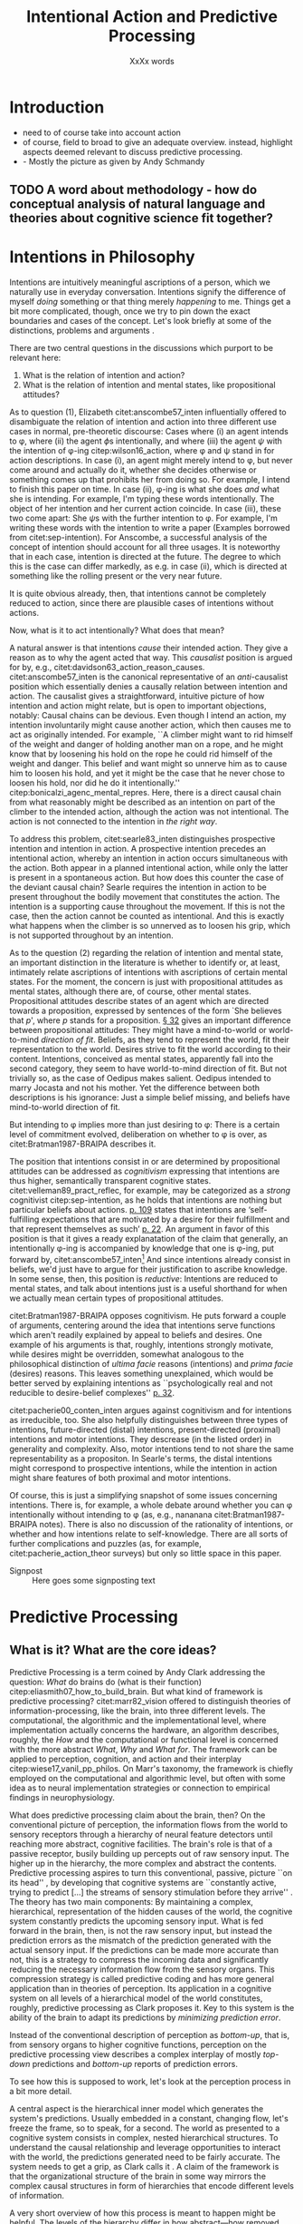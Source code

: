 # Biblatex
#+LATEX_HEADER: \usepackage[backend=biber,authordate, ibidtracker=context,natbib,doi=false,isbn=false,url=false]{biblatex-chicago}
#+LATEX_HEADER: \addbibresource{~/Documents/bibliography/references.bib}

# Line spacing
#+LATEX_HEADER: \usepackage{setspace}
#+LATEX_HEADER: \onehalfspacing

# Abbreviations
#+LATEX_HEADER: \newcommand{\Su}[1]{\citep[p.~#1]{clark16_surfin_uncer}} 
# Title etc.
#+LATEX_HEADER: \author{Conrad Friedrich}
#+OPTIONS: toc:t num:t author:nil subtitle:nil
#+TITLE: Intentional Action and Predictive Processing
#+SUBTITLE: XxXx words
\newpage
* Introduction
- need to of course take into account action
- of course, field to broad to give an adequate overview. instead, highlight aspects deemed relevant to discuss predictive processing.
- - Mostly the picture as given by Andy Schmandy
** TODO A word about methodology - how do conceptual analysis of natural language and theories about cognitive science fit together?
* Intentions in Philosophy
Intentions are intuitively meaningful ascriptions of a person, which we naturally use in everyday conversation. Intentions signify the difference of myself /doing/ something or that thing merely /happening/ to me. Things get a bit more complicated, though, once we try to pin down the exact boundaries and cases of the concept. Let's look briefly at some of the distinctions, problems and arguments . 

There are two central questions in the discussions which purport to be relevant here:
1. What is the relation of intention and action?
2. What is the relation of intention and mental states, like propositional attitudes?

As to question (1), Elizabeth citet:anscombe57_inten influentially offered to disambiguate the relation of intention and action into three different use cases in normal, pre-theoretic discourse: Cases where (i) an agent intends to \phi, where (ii) the agent \(\phi\)s intentionally, and where (iii) the agent \(\psi\) with the intention of \phi-ing citep:wilson16_action, where \phi and \psi stand in for action descriptions. In case (i), an agent might merely intend to \phi, but never come around and actually do it, whether she decides otherwise or something comes up that prohibits her from doing so. For example, I intend to finish this paper on time. In case (ii), \phi-ing is what she does /and/ what she is intending. For example, I'm typing these words intentionally. The object of her intention and her current action coincide. In case (iii), these two come apart: She \(\psi\)s with the further intention to \phi. For example, I'm writing these words with the intention to write a paper (Examples borrowed from citet:sep-intention). For Anscombe, a successful analysis of the concept of intention should account for all three usages. It is noteworthy that in each case, intention is directed at the future. The degree to which this is the case can differ markedly, as e.g. in case (ii), which is directed at something like the rolling present or the very near future. 

It is quite obvious already, then, that intentions cannot be completely reduced to action, since there are plausible cases of intentions without actions. 

Now, what is it to act intentionally? What does that mean? 

A natural answer is that intentions /cause/ their intended action. They give a reason as to why the agent acted that way. This /causalist/ position is argued for by, e.g., citet:davidson63_action_reason_causes. citet:anscombe57_inten is the canonical representative of an /anti/-causalist position which essentially denies a causally relation between intention and action. The causalist gives a straightforward, intuitive picture of how intention and action might relate, but is open to important objections, notably: Causal chains can be devious. Even though I intend an action, my intention involuntarily might cause another action, which then causes me to act as originally intended. For example, ``A climber might want to rid himself of the weight and danger of holding another man on a rope, and he might know that by loosening his hold on the rope he could rid himself of the weight and danger. This belief and want might so unnerve him as to cause him to loosen his hold, and yet it might be the case that he never chose to loosen his hold, nor did he do it intentionally.'' citep:bonicalzi_agenc_mental_repres. Here, there is a direct causal chain from what reasonably might be described as an intention on part of the climber to the intended action, although the action was not intentional. The action is not connected to the intention in /the right way/. 

To address this problem, citet:searle83_inten distinguishes prospective intention and intention in action. A prospective intention precedes an intentional action, whereby an intention in action occurs simultaneous with the action. Both appear in a planned intentional action, while only the latter is present in a spontaneous action. But how does this counter the case of the deviant causal chain? Searle requires the intention in action to be present throughout the bodily movement that constitutes the action. The intention is a supporting cause throughout the movement. If this is not the case, then the action cannot be counted as intentional. And this is exactly what happens when the climber is so unnerved as to loosen his grip, which is not supported throughout by an intention. 


As to the question (2) regarding the relation of intention and mental state, an important distinction in the literature is whether to identify or, at least, intimately relate ascriptions of intentions with ascriptions of certain mental states. For the moment, the concern is just with propositional attitudes as mental states, although there are, of course, other mental states. Propositional attitudes describe states of an agent which are directed towards a proposition, expressed by sentences of the form `She believes that /p/', where /p/ stands for a proposition. [[citet:anscombe57_inten][\S 32]] gives an important difference between propositional attitudes: They might have a mind-to-world or world-to-mind /direction of fit/. Beliefs, as they tend to represent the world, fit their representation to the world. Desires strive to fit the world according to their content. Intentions, conceived as mental states, apparently fall into the second category, they seem to have world-to-mind direction of fit. But not trivially so, as the case of Oedipus makes salient. Oedipus intended to marry Jocasta and not his mother. Yet the difference between both descriptions is his ignorance: Just a simple belief missing, and beliefs have mind-to-world direction of fit. 

But intending to \phi implies more than just desiring to \phi: There is a certain level of commitment evolved, deliberation on whether to \phi is over, as citet:Bratman1987-BRAIPA describes it.

The position that intentions consist in or are determined by propositional attitudes can be addressed as /cognitivism/ expressing that intentions are thus higher, semantically transparent cognitive states. citet:velleman89_pract_reflec, for example, may be categorized as a /strong/ cognitivist citep:sep-intention, as he holds that intentions are nothing but particular beliefs about actions. [[citet:velleman89_pract_reflec][p. 109]] states that intentions are ‘self-fulfilling expectations that are motivated by a desire for their fulfillment and that represent themselves as such’ [[citep:wilson16_action][p. 22]]. An argument in favor of this position is that it gives a ready explanatation of the claim that generally, an intentionally \phi-ing is accompanied by knowledge that one is \phi-ing, put forward by, citet:anscombe57_inten[fn::Anscombe adds to this that the knowledge is gained without observation, but I leave this rather controversial claim out of the picture for now. Interestingly, citet:sep-intention attributes an anti-cognitivist stance to Anscombe.] And since intentions already consist in beliefs, we'd just have to argue for their justification to ascribe knowledge. In some sense, then, this position is /reductive/: Intentions are reduced to mental states, and talk about intentions just is a useful shorthand for when we actually mean certain types of propositional attitudes. 

citet:Bratman1987-BRAIPA opposes cognitivism. He puts forward a couple of arguments, centering around the idea that intentions serve functions which aren't readily explained by appeal to beliefs and desires. One example of his arguments is that, roughly, intentions strongly motivate, while desires might be overridden, somewhat analogous to the philosophical distinction of /ultima facie/ reasons (intentions) and /prima facie/ (desires) reasons. This leaves something unexplained, which would be better served by explaining intentions as ``psychologically real and not reducible to desire-belief complexes'' [[citep:wilson16_action][p. 32]].  

citet:pacherie00_conten_inten argues against cognitivism and for intentions as irreducible, too. She also helpfully distinguishes between three types of intentions, future-directed (distal) intentions, present-directed (proximal) intentions and motor intentions. They descrease (in the listed order) in generality and complexity. Also, motor intentions tend to not share the same representability as a propositon. In Searle's terms, the distal intentions might correspond to prospective intentions, while the intention in action might share features of both proximal and motor intentions.

Of course, this is just a simplifying snapshot of some issues concerning intentions. There is, for example, a whole debate around whether you can \phi intentionally without intending to \phi (as, e.g., nananana citet:Bratman1987-BRAIPA notes). There is also no discussion of the rationality of intentions, or whether and how intentions relate to self-knowledge. There are all sorts of further complications and puzzles (as, for example, citet:pacherie_action_theor surveys) but only so little space in this paper.

- Signpost :: Here goes some signposting text 

* Predictive Processing
** What is it? What are the core ideas?

Predictive Processing is a term coined by Andy Clark addressing the question: /What/ do brains do (what is their function) citep:eliasmith07_how_to_build_brain. But what kind of framework is predictive processing? 
citet:marr82_vision offered to distinguish theories of information-processing, like the brain, into three different levels. The computational, the algorithmic and the implementational level, where implementation actually concerns the hardware, an algorithm describes, roughly, the /How/ and the computational or functional level is concerned with the more abstract /What/, /Why/ and /What for/.  
The framework can be applied to perception, cognition, and action and their interplay citep:wiese17_vanil_pp_philos. On Marr's taxonomy, the framework is chiefly employed on the computational and algorithmic level, but often with some idea as to neural implementation strategies or connection to empirical findings in neurophysiology.

What does predictive processing claim about the brain, then?
On the conventional picture of perception, the information flows from the world to sensory receptors through a hierarchy of neural feature detectors until reaching more abstract, cognitive facilities. The brain's role is that of a passive receptor, busily building up percepts out of raw sensory input. The higher up in the hierarchy, the more complex and abstract the contents. Predictive processing aspires to turn this conventional, passive, picture ``on its head'' \Su{51}, by developing that cognitive systems are ``constantly active, trying to predict [...] the streams of sensory stimulation before they arrive'' \Su{52}. The theory has two main components: By maintaining a complex, hierarchical, representation of the hidden causes of the world, the cognitive system constantly predicts the upcoming sensory input. What is fed forward in the brain, then, is not the raw sensory input, but instead the prediction errors as the mismatch of the prediction generated with the actual sensory input. If the predictions can be made more accurate than not, this is a strategy to compress the incoming data and significantly reducing the necessary information flow from the sensory organs. This compression strategy is called predictive coding and has more general application than in theories of perception. Its application in a cognitive system on all levels of a hierarchical model of the world constitutes, roughly, predictive processing as Clark proposes it. Key to this system is the ability of the brain to adapt its predictions by /minimizing prediction error/. 

Instead of the conventional description of perception as /bottom-up/, that is, from sensory organs to higher cognitive functions, perception on the predictive processing view describes a complex interplay of mostly /top-down/ predictions and /bottom-up/ reports of prediction errors. 

To see how this is supposed to work, let's look at the perception process in a bit more detail.

A central aspect is the hierarchical inner model which generates the system's predictions. Usually embedded in a constant, changing flow, let's freeze the frame, so to speak, for a second. The world as presented to a cognitive system consists in complex, nested hierarchical structures. To understand the causal relationship and leverage opportunities to interact with the world, the predictions generated need to be fairly accurate. The system needs to get a grip, as Clark calls it \Su{20}. A claim of the framework is that the organizational structure of the brain in some way mirrors the complex causal structures in form of hierarchies that encode different levels of information. 

A very short overview of how this process is meant to happen might be helpful. The levels of the hierarchy differ in how abstract---how removed from sensory input---the information is and operate at ``multiple spatial and temporal scales'' \Su{25}. Each level entertains a number of hypothesis about the lower level activity. If prediction is not successful, prediction error is generated and propagated up the hierarchy, where the predictions are adapted. This happens by selecting those hypotheses which minimize prediction error. `Selecting' stands for a complicated mixture of suppresion and selective enhancement \Su{37f.}, which regulates the /precision/ of generated prediction errors. Clark describes this process much more detail than there is room in this paper \Su{31f.}, but stays mostly on a conceptual level. Since prediction is inherently uncertain, it is a central part of the framework, however, that this process is approximating optimal Bayesian inference, that is, can be described by probabilistic models, in particular, hierarchical Bayesian models citep:orlanding_how_radic_predic_proces. From a computational standpoint, the hierarchical model is especially useful, since the structure encodes conditional independencies between parameters and thus simplifies calculations. In a sense, then, probabilistic dependencies are used to model causal dependencies in the world.[fn::Initially, I prepared a more detailed description of the principles of hierarchical Bayesian models but, to not obscure the central points, in the end ditched the rather technical exposition for the following examples.]

A single percept, say, a scene with a dog, is then represented across multiple levels of the hierarchy, with lower levels trying to account for simpler structures, like color patches, edges, etc., with medium levels concerned with more complex structures like, say, the dog, while higher level could represent more complex matters still and enable the percept of the whole scene. Clark coins the term ``multilevel cascade'' for the whole process, as predictions `cascade' down the hierarchy.

Clark gives an example which helps to flesh out the overall picture:

\begin{quote}
Thus imagine you are kidnapped, blindfold, and taken to some unknown location. As the blindfolds are removed, your brain's first attempts at predicting the scene will surely fail. But rapidly processed, low spatial frequency cues soon get the predictive brain into the right general ballpark. Framed by these earle emerging gist elements [...] subsequent processing can be guided by specific mismatches with early attempts to fill the scene. These allow the system to progressively tune its top-down predictions, until it settles on a coherent overall interpretation pinning down details at many scales of space and time. \Su{42}
\end{quote}

Clark takes a radical citep:orlanding_how_radic_predic_proces turn from the passive type of perceptual (subpersonal) inference just described to what he and citet:friston11_action_under_activ_infer call /active inference/. This is the additional claim that action, too, can be explained with hierarchical models and minimization of prediction error. That is, the same general principles apply to both action and motor control as to cognition and perception. Instead of two conceptually and locally different processes, the framework aspires to explain the functions with one fell swoop. 

What is that supposed to mean? This means there are two ways in which prediction error can be minimized: ``either the system can update the parameters of its inner models, in order to generate new predictions about what is causing the incoming sensory data (perceptual inference), or it can keep its generative model fixed, and resample the world such that the incoming sensory data accords with the predictions (active inference)'' citep:burr17_embod_decis_predic_brain. The brain employs the ``twin strategies of altering predictions to fit the world, and altering the world to fit predictions`` \Su{122}. That is, I move my arm down to minimize the dissonance between my prediction that my arm is down and the sensory input which reports it still up. At first glance, this runs counter to intuition. I certainly do not consciously predict my arm to be in that position, that sounds like hallucinating. And even if I did, why would I not instead update my predictions of where my arm is instead of actually moving it there? This seems much more economically reasonable. Actually, a lot hangs on this question for the placement of intentional action in the framework, and we will return to it in the next section. For now, note that first and foremost, the predictions relevant to motor control tend to concentrate on proprioception (sensory feedback on the position on one's limbs) instead of other, external sensory cues \Su{122}, which makes the competition with perceptual prediction less pressing. Action happens after a corresponding expectation has been selected by the system. In some sense, then, these expectations are `self-fulfilling prophecies' citep:clark15_predic_peace. What is more, according to Clark, the correct interpretation of the type of hypothesis the different levels entertain are not some kind of ``action-neutral image of an objective realm'', but instead ``possibilities for action and intervention that the environment makes available to the agent'', so-called /affordances/ \Su{171}. Although, here comes the caveat, it is harder to extend this embodied story into ever more abstract territory like long-term planning, language or mathematical reasoning citep:klein18_what_do_predic_coder_want.

Before evaluating where intentions might fit into this picture, let's address what speaks in favor of accepting the predictive processing framework. Since this is not at all the focus of this paper, I'll keep it short. It certainly speaks in the frameworks favor that it shows promise of a wide, unifying approach, building bridges between empirical and theoretical work on cognition citep:wiese17_vanil_pp_philos. Additionally, the range and explanatory power of models in the framework is impressive. It explains peculiar empirical observations like binocular rivalry \Su{33} and a host of optical illusions (citet:hohwy13_predic_mind seems to be particularly excited about those). Moreover, the framework---by its hierarchical structure---inherits the explanatory power of more general hierarchical Bayesian models \Su{173}, which have been remarkably successful at accounting for a whole range of learning scenarios (citet:tenenbaum11_how_to_grow_mind,perfors11_tutor_introd_to_bayes_model_cognit_devel give a compelling overview). But a framework can be explanatory powerful but still be completely useless to science if theories posed in it do not make verifiable empirical claims at all. This is a contentious point, and some claim that the framework teeters on the verge of triviality citep:sims17_probl_predic, whereas Clark naturally sees that differently. He constantly stresses the abundance of non-philosophical results which can be interpreted in favor of predictive processing. For example, the artificial neural implementation provided by citet:rao99_predic_codin_visual_cortex gives a kind of `proof-of-concept' of many principles involved. Other empirical studies can validate some quite detailed conjectures, such as about neural response dynamics citep:jehee09_predic_feedb_can_accoun_biphas, seem to offer some confirmation. This is a research issue in its own right.

- Signpost :: Here goes some signposting! weehee

* Intentions in Predictive Processing
- Direction of fit mirrored in PP (cite:anscombe57_inten, cite:green17_speec_acts) \Su{123}
- cite:friston11_action_under_activ_infer p. 138 describe that in the PP the disctintion between sensory and motor representation vanishes, percepts and intents
- problems for higher-level cognition (intention with propositional content) as it is not clear how to find a direct correlate.
- Direction of fit make correspond to beliefs, desires, where fit intentions in? the process of choosing the right action itself?
- "A mental representation of the intended effect of an action is the cause of the action" - mental states are causes of action. intentional action is then a worldly state that was brought about by a corresponding mental representation. deviant causal chain are then intended insofar all points of the trajectory where predicted, too! If something happens unbeknownst to the agent then whatever.
- the dark-room problem
- Mismatch of revising prediction and action both as a way to get rid of prediction error. Why not just revise when mismatch? what elicits the action? cite:klein18_what_do_predic_coder_want
- Answer cite:hohwy13_predic_mind : Its with the attention thingy: Desire-like predictions have high precision and are therefore hard to revise
- But still doesn't explain why that action and not another action
- Answer: innate beliefs that expect lit vs. dark rooms
 In PP, a future goal-state is essentially a higher-level prediction used as a means of enabling action through the reduction of proprioceptive prediction-error (i.e. Active Inference) cite:burr17_embod_decis_predic_brain
- One of the specific claims made by Cisek and Pastor-Bernier is that, as part of the competitive
process, the brain is simultaneously specifying and selecting among representations of multiple action
opportunities or affordances, which compete within the sensorimotor system itself (Cisek and Pas-
tor-Bernier 2014).
- This could be used to elevate the account to something akin to the non-cognitivist pictures as here intentions are not a special kind of belief but instead primitive
- Hohwy more the cognitivist, clark more the embodied dude
- A lot of it hinges on whether we can apply folk psychological discourse. cite:dewhurst17_folk_psych_bayes_brain complete reduction: one way. Pylyshyn argument that folk psychology is important? Because of high systematicity and explanatory power cite:pylyshyn86_comput_cognit. Ascribing beliefs, desires, intentions in propositional form go a very long way to help us explain and understand the behaviour and actions of people. (Give example involving long term planning maybe)
-  
** Short-term only so far! Few long term approaches (planning etc.)
 How does the brain select, from the wide range of action opportunities, the sequence that most effectively leads to the satisfaction of some distal (possibly abstract) goal representation?
** Rescorla: Eliminativist / Reductivist stance
** which philosophical position is that closest to?
* Conclusion 


\printbibliography{}

